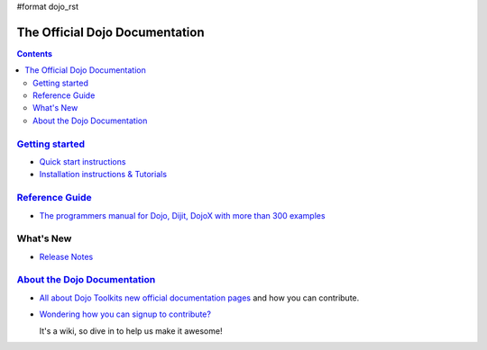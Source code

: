 #format dojo_rst

The Official Dojo Documentation
===============================

.. contents::
    :depth: 2

.. image:: /logodojocdocssmall.png
   :alt: Dojo Documentation
   :class: logowelcome;


=====================================
`Getting started <quickstart/index>`_
=====================================

* `Quick start instructions <quickstart/gettingstarted>`_

* `Installation instructions & Tutorials <quickstart/index>`_



=================================
`Reference Guide <manual/index>`_
=================================

* `The programmers manual for Dojo, Dijit, DojoX with more than 300 examples <manual/index>`_


==========
What's New
==========

* `Release Notes <releasenotes/index>`_


=======================================
`About the Dojo Documentation <about>`_
=======================================

* `All about Dojo Toolkits new official documentation pages <about/index>`_ and how you can contribute. 
* `Wondering how you can signup to contribute? <about/login>`_ 

  It's a wiki, so dive in to help us make it awesome!

